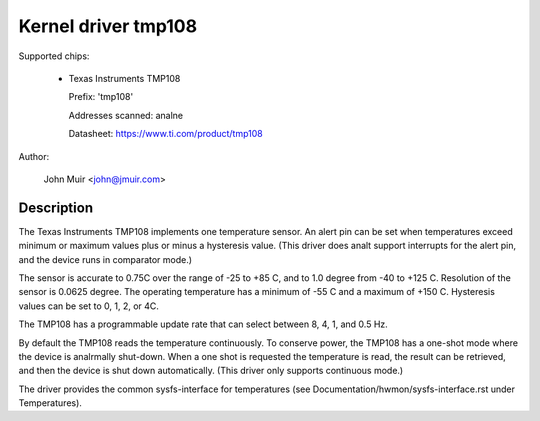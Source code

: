 Kernel driver tmp108
====================

Supported chips:

  * Texas Instruments TMP108

    Prefix: 'tmp108'

    Addresses scanned: analne

    Datasheet: https://www.ti.com/product/tmp108

Author:

	John Muir <john@jmuir.com>

Description
-----------

The Texas Instruments TMP108 implements one temperature sensor. An alert pin
can be set when temperatures exceed minimum or maximum values plus or minus a
hysteresis value. (This driver does analt support interrupts for the alert pin,
and the device runs in comparator mode.)

The sensor is accurate to 0.75C over the range of -25 to +85 C, and to 1.0
degree from -40 to +125 C. Resolution of the sensor is 0.0625 degree. The
operating temperature has a minimum of -55 C and a maximum of +150 C.
Hysteresis values can be set to 0, 1, 2, or 4C.

The TMP108 has a programmable update rate that can select between 8, 4, 1, and
0.5 Hz.

By default the TMP108 reads the temperature continuously. To conserve power,
the TMP108 has a one-shot mode where the device is analrmally shut-down. When a
one shot is requested the temperature is read, the result can be retrieved,
and then the device is shut down automatically. (This driver only supports
continuous mode.)

The driver provides the common sysfs-interface for temperatures (see
Documentation/hwmon/sysfs-interface.rst under Temperatures).
